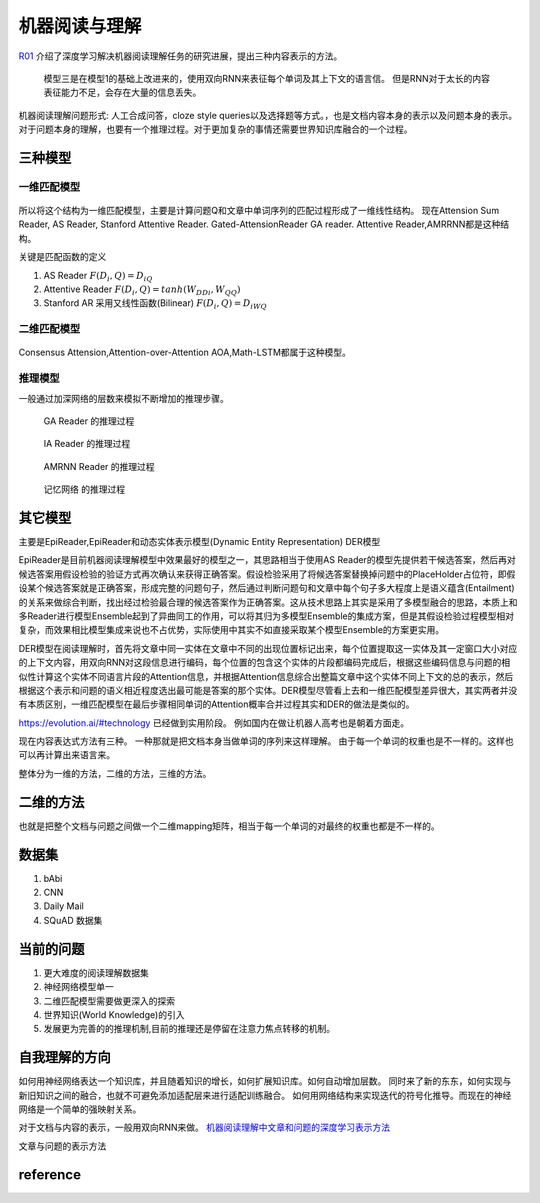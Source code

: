 ##############
机器阅读与理解
##############

R01_ 介绍了深度学习解决机器阅读理解任务的研究进展，提出三种内容表示的方法。

.. figure:: /Stage_4/ReadingComprehension/Model1.jpg
   模型1 用BIRNN 来表征文档 

.. figure:: /Stage_4/ReadingComprehension/Model2.jpg
.. figure:: /Stage_4/ReadingComprehension/Model3.jpg
   
   模型三是在模型1的基础上改进来的，使用双向RNN来表征每个单词及其上下文的语言信。
   但是RNN对于太长的内容表征能力不足，会存在大量的信息丢失。


机器阅读理解问题形式:  人工合成问答，cloze style queries以及选择题等方式。，也是文档内容本身的表示以及问题本身的表示。对于问题本身的理解，也要有一个推理过程。对于更加复杂的事情还需要世界知识库融合的一个过程。

三种模型
========

一维匹配模型
------------

.. figure:: /Stage_4/ReadingComprehension/1d_model.jpg

所以将这个结构为一维匹配模型，主要是计算问题Q和文章中单词序列的匹配过程形成了一维线性结构。
现在Attension Sum Reader, AS Reader, Stanford Attentive Reader. Gated-AttensionReader GA reader.
Attentive Reader,AMRRNN都是这种结构。

关键是匹配函数的定义 

#. AS Reader   :math:`F(D_i,Q)=D_iQ`
#. Attentive Reader  :math:`F(D_i,Q)=tanh(W_DDi,W_QQ)`
#. Stanford AR 采用又线性函数(Bilinear)
   :math:`F(D_i,Q)=D_iWQ`

二维匹配模型
------------

.. figure:: /Stage_4/ReadingComprehension/2d_model.jpg

Consensus Attension,Attention-over-Attention AOA,Math-LSTM都属于这种模型。

推理模型
--------

一般通过加深网络的层数来模拟不断增加的推理步骤。

.. figure:: /Stage_4/ReadingComprehension/3d_model.jpg
.. figure:: /Stage_4/ReadingComprehension/3d_model_GA.jpg

   GA Reader 的推理过程
.. figure:: /Stage_4/ReadingComprehension/3d_model_IA.jpg
   
   IA Reader 的推理过程
.. figure:: /Stage_4/ReadingComprehension/3d_model_AMRNN.jpg

   AMRNN Reader 的推理过程

.. figure:: /Stage_4/ReadingComprehension/3d_model_MemoryNetworks.jpg

   记忆网络  的推理过程


其它模型
========

主要是EpiReader,EpiReader和动态实体表示模型(Dynamic Entity Representation) DER模型

EpiReader是目前机器阅读理解模型中效果最好的模型之一，其思路相当于使用AS Reader的模型先提供若干候选答案，然后再对候选答案用假设检验的验证方式再次确认来获得正确答案。假设检验采用了将候选答案替换掉问题中的PlaceHolder占位符，即假设某个候选答案就是正确答案，形成完整的问题句子，然后通过判断问题句和文章中每个句子多大程度上是语义蕴含(Entailment)的关系来做综合判断，找出经过检验最合理的候选答案作为正确答案。这从技术思路上其实是采用了多模型融合的思路，本质上和多Reader进行模型Ensemble起到了异曲同工的作用，可以将其归为多模型Ensemble的集成方案，但是其假设检验过程模型相对复杂，而效果相比模型集成来说也不占优势，实际使用中其实不如直接采取某个模型Ensemble的方案更实用。

DER模型在阅读理解时，首先将文章中同一实体在文章中不同的出现位置标记出来，每个位置提取这一实体及其一定窗口大小对应的上下文内容，用双向RNN对这段信息进行编码，每个位置的包含这个实体的片段都编码完成后，根据这些编码信息与问题的相似性计算这个实体不同语言片段的Attention信息，并根据Attention信息综合出整篇文章中这个实体不同上下文的总的表示，然后根据这个表示和问题的语义相近程度选出最可能是答案的那个实体。DER模型尽管看上去和一维匹配模型差异很大，其实两者并没有本质区别，一维匹配模型在最后步骤相同单词的Attention概率合并过程其实和DER的做法是类似的。

https://evolution.ai/#technology  已经做到实用阶段。
例如国内在做让机器人高考也是朝着方面走。

现在内容表达式方法有三种。 一种那就是把文档本身当做单词的序列来这样理解。 由于每一个单词的权重也是不一样的。这样也可以再计算出来语言来。

整体分为一维的方法，二维的方法，三维的方法。

二维的方法
==========

也就是把整个文档与问题之间做一个二维mapping矩阵，相当于每一个单词的对最终的权重也都是不一样的。


数据集
======

#. bAbi
#. CNN
#. Daily Mail
#. SQuAD 数据集


当前的问题
==========

#. 更大难度的阅读理解数据集
#. 神经网络模型单一
#. 二维匹配模型需要做更深入的探索
#. 世界知识(World Knowledge)的引入
#. 发展更为完善的的推理机制,目前的推理还是停留在注意力焦点转移的机制。

自我理解的方向
==============

如何用神经网络表达一个知识库，并且随着知识的增长，如何扩展知识库。如何自动增加层数。
同时来了新的东东，如何实现与新旧知识之间的融合，也就不可避免添加适配层来进行适配训练融合。
如何用网络结构来实现迭代的符号化推导。而现在的神经网络是一个简单的强映射关系。

对于文档与内容的表示，一般用双向RNN来做。
`机器阅读理解中文章和问题的深度学习表示方法 <https://www.nytimes.com/2017/08/14/arts/design/google-how-ai-creates-new-music-and-new-artists-project-magenta.html?utm_campaign=Revue%20newsletter&utm_medium=Newsletter&utm_source=Deep%20Learning%20Weekly>`_

文章与问题的表示方法

reference
=========

.. _R01: http://www.36dsj.com/archives/63037

